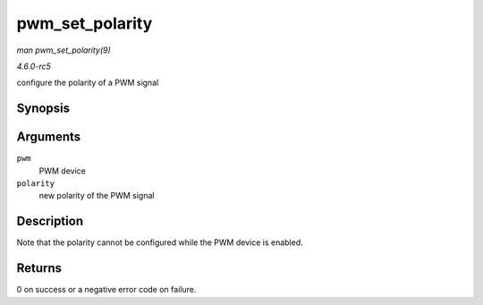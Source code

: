 .. -*- coding: utf-8; mode: rst -*-

.. _API-pwm-set-polarity:

================
pwm_set_polarity
================

*man pwm_set_polarity(9)*

*4.6.0-rc5*

configure the polarity of a PWM signal


Synopsis
========

.. c:function:: int pwm_set_polarity( struct pwm_device * pwm, enum pwm_polarity polarity )

Arguments
=========

``pwm``
    PWM device

``polarity``
    new polarity of the PWM signal


Description
===========

Note that the polarity cannot be configured while the PWM device is
enabled.


Returns
=======

0 on success or a negative error code on failure.


.. ------------------------------------------------------------------------------
.. This file was automatically converted from DocBook-XML with the dbxml
.. library (https://github.com/return42/sphkerneldoc). The origin XML comes
.. from the linux kernel, refer to:
..
.. * https://github.com/torvalds/linux/tree/master/Documentation/DocBook
.. ------------------------------------------------------------------------------
